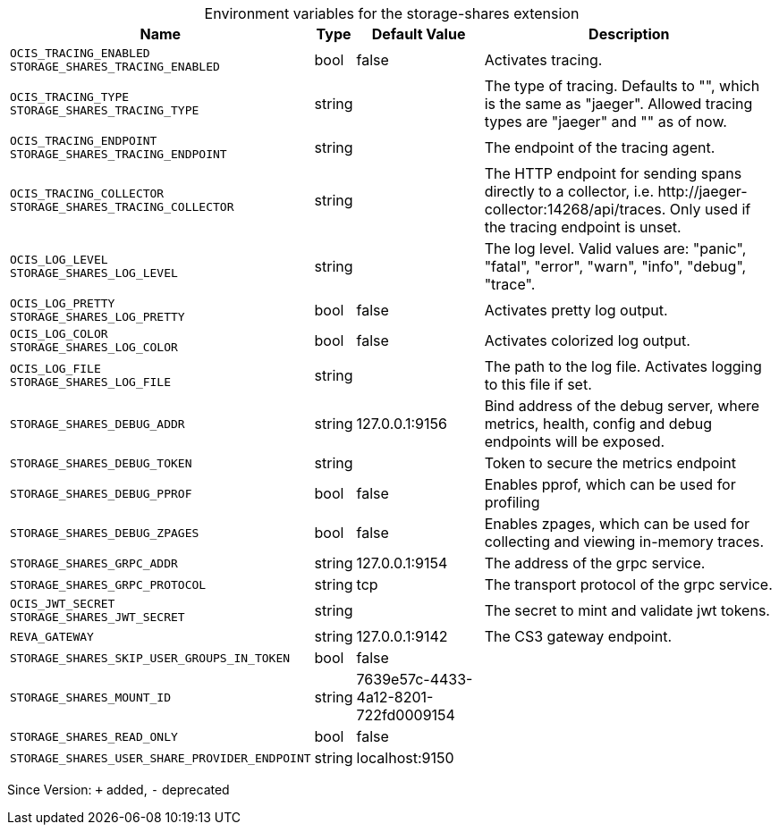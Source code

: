 [caption=]
.Environment variables for the storage-shares extension
[width="100%",cols="~,~,~,~",options="header"]
|===
| Name
| Type
| Default Value
| Description

|`OCIS_TRACING_ENABLED` +
`STORAGE_SHARES_TRACING_ENABLED`
| bool
a| [subs=-attributes]
false 
a| [subs=-attributes]
Activates tracing.

|`OCIS_TRACING_TYPE` +
`STORAGE_SHARES_TRACING_TYPE`
| string
a| [subs=-attributes]
 
a| [subs=-attributes]
The type of tracing. Defaults to "", which is the same as "jaeger". Allowed tracing types are "jaeger" and "" as of now.

|`OCIS_TRACING_ENDPOINT` +
`STORAGE_SHARES_TRACING_ENDPOINT`
| string
a| [subs=-attributes]
 
a| [subs=-attributes]
The endpoint of the tracing agent.

|`OCIS_TRACING_COLLECTOR` +
`STORAGE_SHARES_TRACING_COLLECTOR`
| string
a| [subs=-attributes]
 
a| [subs=-attributes]
The HTTP endpoint for sending spans directly to a collector, i.e. \http://jaeger-collector:14268/api/traces. Only used if the tracing endpoint is unset.

|`OCIS_LOG_LEVEL` +
`STORAGE_SHARES_LOG_LEVEL`
| string
a| [subs=-attributes]
 
a| [subs=-attributes]
The log level. Valid values are: "panic", "fatal", "error", "warn", "info", "debug", "trace".

|`OCIS_LOG_PRETTY` +
`STORAGE_SHARES_LOG_PRETTY`
| bool
a| [subs=-attributes]
false 
a| [subs=-attributes]
Activates pretty log output.

|`OCIS_LOG_COLOR` +
`STORAGE_SHARES_LOG_COLOR`
| bool
a| [subs=-attributes]
false 
a| [subs=-attributes]
Activates colorized log output.

|`OCIS_LOG_FILE` +
`STORAGE_SHARES_LOG_FILE`
| string
a| [subs=-attributes]
 
a| [subs=-attributes]
The path to the log file. Activates logging to this file if set.

|`STORAGE_SHARES_DEBUG_ADDR`
| string
a| [subs=-attributes]
127.0.0.1:9156 
a| [subs=-attributes]
Bind address of the debug server, where metrics, health, config and debug endpoints will be exposed.

|`STORAGE_SHARES_DEBUG_TOKEN`
| string
a| [subs=-attributes]
 
a| [subs=-attributes]
Token to secure the metrics endpoint

|`STORAGE_SHARES_DEBUG_PPROF`
| bool
a| [subs=-attributes]
false 
a| [subs=-attributes]
Enables pprof, which can be used for profiling

|`STORAGE_SHARES_DEBUG_ZPAGES`
| bool
a| [subs=-attributes]
false 
a| [subs=-attributes]
Enables zpages, which can be used for collecting and viewing in-memory traces.

|`STORAGE_SHARES_GRPC_ADDR`
| string
a| [subs=-attributes]
127.0.0.1:9154 
a| [subs=-attributes]
The address of the grpc service.

|`STORAGE_SHARES_GRPC_PROTOCOL`
| string
a| [subs=-attributes]
tcp 
a| [subs=-attributes]
The transport protocol of the grpc service.

|`OCIS_JWT_SECRET` +
`STORAGE_SHARES_JWT_SECRET`
| string
a| [subs=-attributes]
 
a| [subs=-attributes]
The secret to mint and validate jwt tokens.

|`REVA_GATEWAY`
| string
a| [subs=-attributes]
127.0.0.1:9142 
a| [subs=-attributes]
The CS3 gateway endpoint.

|`STORAGE_SHARES_SKIP_USER_GROUPS_IN_TOKEN`
| bool
a| [subs=-attributes]
false 
a| [subs=-attributes]


|`STORAGE_SHARES_MOUNT_ID`
| string
a| [subs=-attributes]
7639e57c-4433-4a12-8201-722fd0009154 
a| [subs=-attributes]


|`STORAGE_SHARES_READ_ONLY`
| bool
a| [subs=-attributes]
false 
a| [subs=-attributes]


|`STORAGE_SHARES_USER_SHARE_PROVIDER_ENDPOINT`
| string
a| [subs=-attributes]
localhost:9150 
a| [subs=-attributes]

|===

Since Version: `+` added, `-` deprecated

